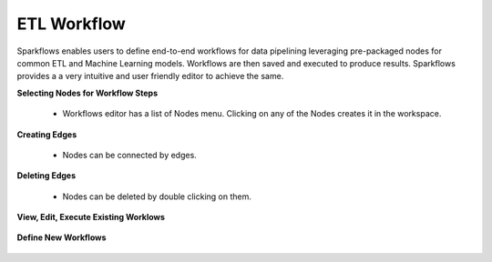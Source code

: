 ETL Workflow
------------

Sparkflows enables users to define end-to-end workflows for data pipelining leveraging pre-packaged nodes for common ETL and Machine Learning models. Workflows are then saved and executed to produce results. Sparkflows provides a a very intuitive and user friendly editor to achieve the same.
 
**Selecting Nodes for Workflow Steps**
 
  * Workflows editor has a list of Nodes menu. Clicking on any of the Nodes creates it in the workspace.
 
**Creating Edges**
 
  * Nodes can be connected by edges.
 
**Deleting Edges**
 
  * Nodes can be deleted by double clicking on them.

**View, Edit, Execute Existing Worklows**


.. figure:: ../_assets/user-guide/workflow-list.png
   :scale: 100%
   :alt: Sparkflows Ldap Order
   :align: center


**Define New Workflows**


.. figure:: ../_assets/user-guide/define-workflows.png
   :scale: 100%
   :alt: Sparkflows Define Workflows
   :align: center
